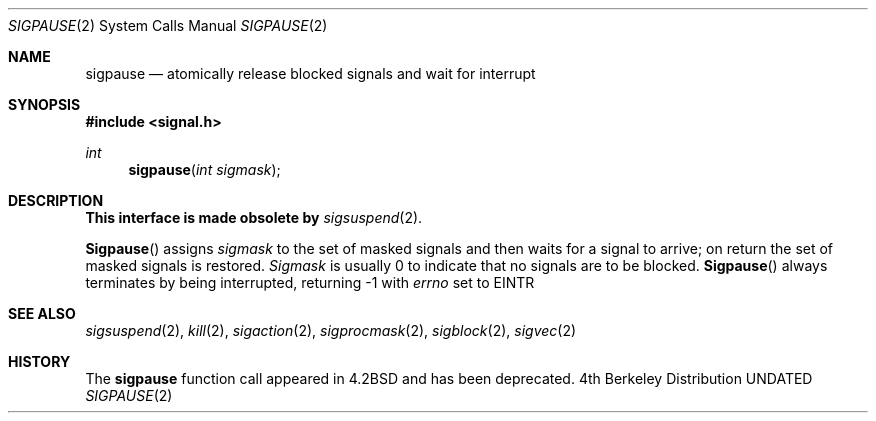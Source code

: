 .\" Copyright (c) 1983, 1991, 1993
.\"	The Regents of the University of California.  All rights reserved.
.\"
.\" %sccs.include.redist.man%
.\"
.\"     @(#)sigpause.2	8.1 (Berkeley) 06/02/93
.\"
.Dd 
.Dt SIGPAUSE 2
.Os BSD 4
.Sh NAME
.Nm sigpause
.Nd atomically release blocked signals and wait for interrupt
.Sh SYNOPSIS
.Fd #include <signal.h>
.Ft int
.Fn sigpause "int sigmask"
.Sh DESCRIPTION
.Sy This interface is made obsolete by
.Xr sigsuspend 2 .
.Pp
.Fn Sigpause
assigns 
.Fa sigmask
to the set of masked signals
and then waits for a signal to arrive;
on return the set of masked signals is restored.
.Fa Sigmask
is usually 0 to indicate that no
signals are to be blocked.
.Fn Sigpause
always terminates by being interrupted, returning -1 with
.Va errno
set to
.Dv EINTR
.Sh SEE ALSO
.Xr sigsuspend 2 ,
.Xr kill 2 ,
.Xr sigaction 2 ,
.Xr sigprocmask 2 ,
.Xr sigblock 2 ,
.Xr sigvec 2
.Sh HISTORY
The
.Nm
function call appeared in
.Bx 4.2
and has been deprecated.
